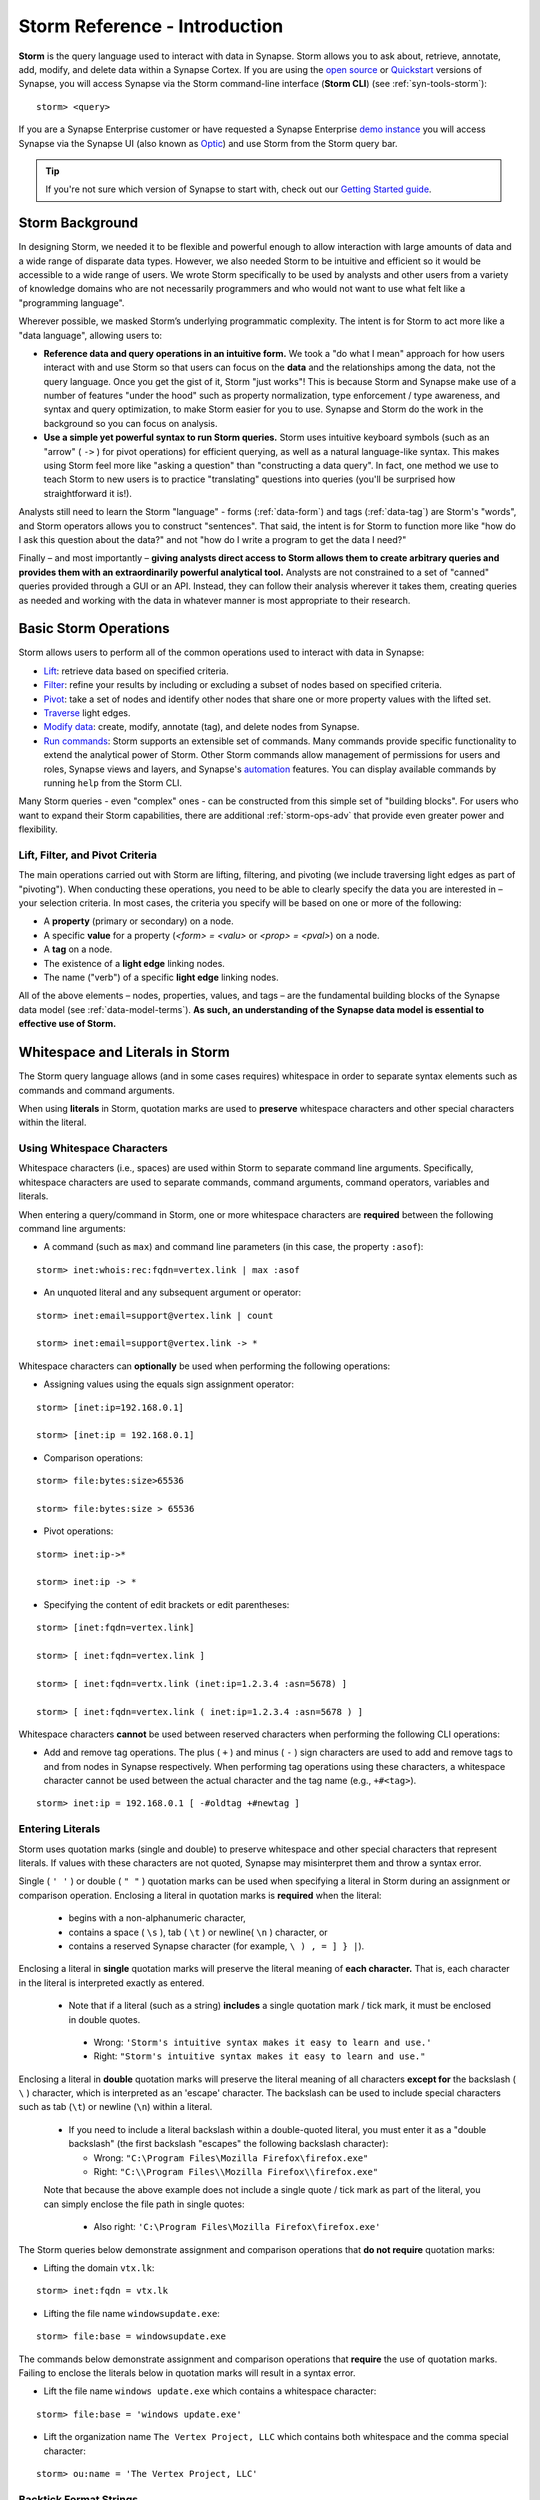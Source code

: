 .. highlight:: none

.. _storm-ref-intro:

Storm Reference - Introduction
==============================

**Storm** is the query language used to interact with data in Synapse. Storm allows you to ask about,
retrieve, annotate, add, modify, and delete data within a Synapse Cortex. If you are using the `open source`_
or `Quickstart`_ versions of Synapse, you will access Synapse via the Storm command-line interface (**Storm CLI**)
(see :ref:`syn-tools-storm`):

::
  
  storm> <query>

If you are a Synapse Enterprise customer or have requested a Synapse Enterprise `demo instance`_ you will
access Synapse via the Synapse UI (also known as `Optic`_) and use Storm from the Storm query bar.
  
.. TIP::
  
  If you're not sure which version of Synapse to start with, check out our `Getting Started guide`_.
  

.. _storm-bkgd:

Storm Background
----------------

In designing Storm, we needed it to be flexible and powerful enough to allow interaction with large amounts
of data and a wide range of disparate data types. However, we also needed Storm to be intuitive and efficient
so it would be accessible to a wide range of users. We wrote Storm specifically to be used by analysts and
other users from a variety of knowledge domains who are not necessarily programmers and who would not want to
use what felt like a "programming language".

Wherever possible, we masked Storm’s underlying programmatic complexity. The intent is for Storm to act more
like a "data language", allowing users to:

- **Reference data and query operations in an intuitive form.** We took a "do what I mean" approach for how
  users interact with and use Storm so that users can focus on the **data** and the relationships among the
  data, not the query language. Once you get the gist of it, Storm "just works"! This is because Storm and
  Synapse make use of a number of features "under the hood" such as property normalization, type enforcement / 
  type awareness, and syntax and query optimization, to make Storm easier for you to use. Synapse and Storm
  do the work in the background so you can focus on analysis.

- **Use a simple yet powerful syntax to run Storm queries.** Storm uses intuitive keyboard symbols (such as
  an "arrow" ( ``->`` ) for pivot operations) for efficient querying, as well as a natural language-like syntax.
  This makes using Storm feel more like "asking a question" than "constructing a data query". In fact, one
  method we use to teach Storm to new users is to practice "translating" questions into queries (you'll be
  surprised how straightforward it is!).

Analysts still need to learn the Storm "language" - forms (:ref:`data-form`) and tags (:ref:`data-tag`) are
Storm's "words", and Storm operators allows you to construct "sentences". That said, the intent is for Storm
to function more like "how do I ask this question about the data?" and not "how do I write a program to get
the data I need?"

Finally – and most importantly – 
**giving analysts direct access to Storm allows them to create arbitrary queries and provides them with an extraordinarily powerful analytical tool.**
Analysts are not constrained to a set of "canned" queries provided through a GUI or an API. Instead, they can
follow their analysis wherever it takes them, creating queries as needed and working with the data in whatever
manner is most appropriate to their research.

.. _storm-ops-basic:

Basic Storm Operations
----------------------

Storm allows users to perform all of the common operations used to interact with data in Synapse:

- `Lift`_: retrieve data based on specified criteria.
- `Filter`_: refine your results by including or excluding a subset of nodes based on specified criteria.
- `Pivot`_: take a set of nodes and identify other nodes that share one or more property values with the
  lifted set.
- `Traverse`_ light edges.
- `Modify data`_: create, modify, annotate (tag), and delete nodes from Synapse.
- `Run commands`_: Storm supports an extensible set of commands. Many commands provide specific
  functionality to extend the analytical power of Storm. Other Storm commands allow management of permissions
  for users and roles, Synapse views and layers, and Synapse's `automation`_ features. You can display available
  commands by running ``help`` from the Storm CLI.

Many Storm queries - even "complex" ones - can be constructed from this simple set of "building blocks". For
users who want to expand their Storm capabilities, there are additional :ref:`storm-ops-adv` that provide even
greater power and flexibility.


Lift, Filter, and Pivot Criteria
++++++++++++++++++++++++++++++++

The main operations carried out with Storm are lifting, filtering, and pivoting (we include traversing light
edges as part of "pivoting"). When conducting these operations, you need to be able to clearly specify the data
you are interested in – your selection criteria. In most cases, the criteria you specify will be based on one
or more of the following:

- A **property** (primary or secondary) on a node.
- A specific **value** for a property (*<form> = <valu>* or *<prop> = <pval>*) on a node.
- A **tag** on a node.
- The existence of a **light edge** linking nodes.
- The name ("verb") of a specific **light edge** linking nodes. 

All of the above elements – nodes, properties, values, and tags – are the fundamental building blocks of the
Synapse data model (see :ref:`data-model-terms`). **As such, an understanding of the Synapse data model is essential to effective use of Storm.**

.. _storm-whitespace-literals:

Whitespace and Literals in Storm
--------------------------------

The Storm query language allows (and in some cases requires) whitespace in order to separate syntax elements
such as commands and command arguments.

When using **literals** in Storm, quotation marks are used to **preserve** whitespace characters and other
special characters within the literal.

.. _storm-whitespace:

Using Whitespace Characters
+++++++++++++++++++++++++++

Whitespace characters (i.e., spaces) are used within Storm to separate command line arguments. Specifically,
whitespace characters are used to separate commands, command arguments, command operators, variables and literals.

When entering a query/command in Storm, one or more whitespace characters are **required** between the following
command line arguments:

- A command (such as ``max``) and command line parameters (in this case, the property ``:asof``):

::
  
  storm> inet:whois:rec:fqdn=vertex.link | max :asof
  
- An unquoted literal and any subsequent argument or operator:

::
  
  storm> inet:email=support@vertex.link | count
  
  storm> inet:email=support@vertex.link -> *

Whitespace characters can **optionally** be used when performing the following operations:

- Assigning values using the equals sign assignment operator:

::
  
  storm> [inet:ip=192.168.0.1]
  
  storm> [inet:ip = 192.168.0.1]

- Comparison operations:

::
  
  storm> file:bytes:size>65536
  
  storm> file:bytes:size > 65536

- Pivot operations:

::
  
  storm> inet:ip->*
  
  storm> inet:ip -> *
  
- Specifying the content of edit brackets or edit parentheses:

::

  storm> [inet:fqdn=vertex.link]
  
  storm> [ inet:fqdn=vertex.link ]
  
  storm> [ inet:fqdn=vertx.link (inet:ip=1.2.3.4 :asn=5678) ]
  
  storm> [ inet:fqdn=vertex.link ( inet:ip=1.2.3.4 :asn=5678 ) ]

Whitespace characters **cannot** be used between reserved characters when performing the following CLI operations:

- Add and remove tag operations. The plus ( ``+`` ) and minus  ( ``-`` ) sign characters are used to add and
  remove tags to and from nodes in Synapse respectively. When performing tag operations using these characters,
  a whitespace character cannot be used between the actual character and the tag name (e.g., ``+#<tag>``).

::

  storm> inet:ip = 192.168.0.1 [ -#oldtag +#newtag ]

.. _storm-literals:

Entering Literals
+++++++++++++++++

Storm uses quotation marks (single and double) to preserve whitespace and other special characters that represent
literals. If values with these characters are not quoted, Synapse may misinterpret them and throw a syntax error.

Single ( ``' '`` ) or double ( ``" "`` ) quotation marks can be used when specifying a literal in Storm during an
assignment or comparison operation. Enclosing a literal in quotation marks is **required** when the literal:

 - begins with a non-alphanumeric character,
 - contains a space ( ``\s`` ), tab ( ``\t`` ) or newline( ``\n`` ) character, or
 - contains a reserved Synapse character (for example, ``\ ) , = ] } |``).

Enclosing a literal in **single** quotation marks will preserve the literal meaning of **each character.** That
is, each character in the literal is interpreted exactly as entered.

 - Note that if a literal (such as a string) **includes** a single quotation mark / tick mark, it must be enclosed
   in double quotes.
 
  - Wrong: ``'Storm's intuitive syntax makes it easy to learn and use.'``
  - Right: ``"Storm's intuitive syntax makes it easy to learn and use."``

Enclosing a literal in **double** quotation marks will preserve the literal meaning of all characters **except for**
the backslash ( ``\`` ) character, which is interpreted as an 'escape' character. The backslash can be used to include
special characters such as tab (``\t``) or newline (``\n``) within a literal.

 - If you need to include a literal backslash within a double-quoted literal, you must enter it as a "double 
   backslash" (the first backslash "escapes" the following backslash character):

   - Wrong: ``"C:\Program Files\Mozilla Firefox\firefox.exe"``
   - Right: ``"C:\\Program Files\\Mozilla Firefox\\firefox.exe"``
   
 Note that because the above example does not include a single quote / tick mark as part of the literal, you can
 simply enclose the file path in single quotes:
 
   - Also right: ``'C:\Program Files\Mozilla Firefox\firefox.exe'``

The Storm queries below demonstrate assignment and comparison operations that **do not require** quotation marks:

- Lifting the domain ``vtx.lk``:

::
  
  storm> inet:fqdn = vtx.lk

- Lifting the file name ``windowsupdate.exe``:

::
  
  storm> file:base = windowsupdate.exe

The commands below demonstrate assignment and comparison operations that **require** the use of quotation marks.
Failing to enclose the literals below in quotation marks will result in a syntax error.

- Lift the file name ``windows update.exe`` which contains a whitespace character:

::
  
  storm> file:base = 'windows update.exe'

- Lift the organization name ``The Vertex Project, LLC`` which contains both whitespace and the comma special character:

::
  
  storm> ou:name = 'The Vertex Project, LLC'

.. _storm-backtick-format-strings:

Backtick Format Strings
+++++++++++++++++++++++

Backticks ( ``` ``` ) can be used to specify a format string in Storm, with curly braces used to specify
expressions which will be substituted into the string at runtime. Any valid Storm expression may be used in
a format string, such as variables, node properties, tags, or function calls.

- Use a variable in a string:

::

  storm> $ip = "1.2.3.4" $str = `The IP is {$ip}`

- Use node properties in a string:

::

  storm> inet:ip=1.2.3.4 $lib.print(`IP {$node.repr()}: asn={:asn} :seen={:seen} foo={#foo}`)

- Lift a node using a format string:

::

  storm> $ip=1.2.3.4 $port=22 inet:client=`{$ip}:{$port}`

Backtick format strings may also span multiple lines, which will include the newlines when displayed:

::

    storm> inet:ip=1.2.3.4 $lib.print(`
    IP {$node.repr()}:
    asn={:asn}
    seen={:seen}
    foo={#foo}`)

Like double quotes, backticks will preserve the literal meaning of all characters
**except for** the backslash ( ``\`` ) character, which is interpreted as an 'escape'
character. The backslash can be used to include special characters such as tab (``\t``)
or newline (``\n``), or to include a backtick (`````) or curly brace (``{``) in the string.

.. _storm-op-concepts:

Storm Operating Concepts
------------------------

Storm has several notable features in the way it interacts with and operates on data. These concepts are
important but also pretty intuitive; it's good to be familiar with them, but most users don't need to worry
about them too much for standard Storm queries and operations (day-to-day interaction with Synapse data).

These concepts are much more important if you're using more `advanced Storm`_ constructs such as variables,
control flow, or functions. If you're writing advanced Storm queries, automation, or custom Power-Ups, you should be
comfortable with these terms and behaviors.

.. _storm-op-work-set:

Working Set
+++++++++++

Most objects in Synapse are **nodes**. Most Storm operations start by **lifting** (selecting) a node or set of
nodes from Synapse's data store.

 - The set of nodes that you start with is called your **initial working set**.
 - The set of nodes at any given point in your Storm query is called your **current working set**.

.. _storm-op-chain:

Operation Chaining
++++++++++++++++++

Users commonly interact with data (nodes) in Synapse using operations such as lift, filter, and pivot. Storm allows
multiple operations to be **chained** together to form increasingly complex queries:

::
  
  storm> inet:fqdn=vertex.link
  
  storm> inet:fqdn=vertex.link -> inet:dns:a
  
  storm> inet:fqdn=vertex.link -> inet:dns:a -> inet:ip
  
  storm> inet:fqdn=vertex.link -> inet:dns:a -> inet:ip +:type=unicast

The above example demonstrates chaining a lift (``inet:fqdn=vetex.link``) with two pivots
(``-> inet:dns:a``, ``-> inet:ip``) and a filter (``+:type=unicast``).

When Storm operations are concatenated in this manner, they are processed **in order from left to right** with each
operation (lift, filter, or pivot) acting on the output of the previous operation. A Storm query is not evaluated
as a single whole; Storm evaluates your working set of nodes against each operation in order before moving to the
next operation.

.. NOTE::
  
  Technically, any query you construct is first evaluated as a whole **to ensure it is a syntactically valid query** -
  Synapse will complain if your Storm syntax is incorrect. But once Synapse has checked your Storm syntax, nodes are
  processed by each Storm operation in order.

You do not have to write (or execute) Storm queries "one operation at a time" - this example is meant to illustrate
how you can chain individual Storm operations together to form longer queries. If you know that the question
you want Storm to answer is "show me the unicast IP addresses that the FQDN vertex.link has resolved to", you can
simply run the final query in its entirety. But you can also "build" queries one operation at a time if you're
exploring the data or aren't sure yet where your analysis will take you.

The ability to build queries operation by operation means that a Storm query can parallel an analyst's natural
thought process: you perform one Storm operation and then consider the "next step" you want to take in your analysis!

.. _storm-node-consume:

Node Consumption
++++++++++++++++

Storm operations typically **transform** your working set in some way. That is, the nodes that "go into" (are inbound)
to a given Storm operation are not necessarily the nodes that "come out" of that operation.

Take our operation chaining example above:

 - Our **initial working set** consists of the single node ``inet:fqdn=vertex.link``, which we selected with a lift
   operation.
 - When we pivot to the DNS A records for that FQDN, we navigate away from (drop) our initial ``inet:fqdn`` node, and
   navigate to (add) the DNS A nodes. Our **current working set** now consists of the DNS A records (``inet:dns:a`` nodes)
   for vertex.link.
 - Similarly, when we pivot to the IP addresses, we navigate away from (drop) the DNS A nodes and navigate to (add)
   the IP nodes. Our current working set is made up of the ``inet:ip`` nodes.
 - Finally, when we perform our filter operation, we may discard (drop) any IP nodes representing non-unicast IPs
   (such as ``inet:ip=127.0.0.1``) if present.
 
We refer to this transformation (in particular, dropping) of some or all nodes by a given Storm operation as **consuming**
nodes. Most Storm operations consume nodes (that is, change your working set in some way - what comes out of the operation
is not the same set of nodes that goes in).
 
For standard Storm queries this process should be fairly intuitive ("now that you point that out...of course that
is what's happening"). However, the idea of **node consumption** and the transformation of your current working set
is important to keep in mind for more advanced Storm.

.. TIP::
  
  Storm commands (built-in commands, or commands added by Power-Ups) that operate on nodes generally do **not**
  consume nodes - the nodes that "go into" the command are the same nodes that "come out" by default. This allows
  you to chain multiple commands together that all operate on the same inbound nodes. Commands may include a
  ``--yield`` option to modify this behavior and drop (consume) the inbound nodes and return the node(s) (or
  primary node(s)) produced by the command.


.. _storm-pipeline:

Storm as a Pipeline
+++++++++++++++++++

Just as each Storm **operation** in the chain is processed individually from left to right, **each node** in your
working set is evaluated **individually** against a given Storm operation in a query. You can think of your Storm
query as a **pipeline** of operations, with each node "fired" one at a time through the pipeline. Whether you start
with one node or 10,000 nodes, they are evaluated against your Storm query one by one.

Processing nodes one by one significantly reduces Synapse's latency and memory use: this is a big part of what
makes Synapse so fast and responsive. Synapse can immediately provide you with results for the initial nodes while
it continues processing the remaining nodes. In other words, you don't have to wait for your **entire** query to
complete before starting to see results.

For everyday Storm, this behavior is transparent - you run a Storm query, you get a response. However, understanding
this pipeline behavior is critical when working with (or troubleshooting) Storm queries that leverage features such
as subqueries, variables, control flow operations, or functions.

.. _storm-ops-adv:

Advanced Storm Operations
-------------------------

In our experience, the more analysts use Storm, the more they want even greater power and flexibility from the
language to support their analytical workflow! To meet these demands, Storm evolved a number of advanced features,
including:

- `Variables`_
- `Methods`_
- `Control Flow`_
- `Functions`_
- :ref:`stormtypes-libs-header`
- :ref:`stormtypes-prim-header`

**Analysts do not need to use or understand these more advanced concepts in order to use Storm or Synapse.**
Basic Storm functions are sufficient for a wide range of analytical needs and workflows. However, these additional
features are available to both "power users" and developers as needed:

- For analysts, once they are comfortable with Storm basics, many of them want to expand their Storm skills
  **specifically because it facilitates their analysis.**
- For developers, writing extensions to Synapse in Storm has the advantage that the extension
  **can be deployed or updated on the fly.** Contrast this with extensions written in Python, for example, which
  would require restarting the system during a maintenance window in order to deploy or update the code.

.. NOTE::

  Synapse's `Rapid Power-Ups`_ are written entirely in Storm and exposed to Synapse users as Storm commands!


.. _open source: https://github.com/vertexproject/synapse
.. _Quickstart: https://github.com/vertexproject/synapse-quickstart
.. _demo instance: https://vertex.link/request-a-demo
.. _Optic: https://synapse.docs.vertex.link/projects/optic/en/latest/index.html
.. _Getting Started guide: https://synapse.docs.vertex.link/en/latest/synapse/quickstart.html

.. _Lift: https://synapse.docs.vertex.link/en/latest/synapse/userguides/storm_ref_lift.html
.. _Filter: https://synapse.docs.vertex.link/en/latest/synapse/userguides/storm_ref_filter.html
.. _Pivot: https://synapse.docs.vertex.link/en/latest/synapse/userguides/storm_ref_pivot.html
.. _Traverse: https://synapse.docs.vertex.link/en/latest/synapse/userguides/storm_ref_pivot.html#traverse-walk-light-edges
.. _`Modify data`: https://synapse.docs.vertex.link/en/latest/synapse/userguides/storm_ref_data_mod.html
.. _`Run commands`: https://synapse.docs.vertex.link/en/latest/synapse/userguides/storm_ref_cmd.html
.. _automation: https://synapse.docs.vertex.link/en/latest/synapse/userguides/storm_ref_automation.html

.. _advanced Storm: https://synapse.docs.vertex.link/en/latest/synapse/userguides/index_storm_adv.html

.. _Variables: https://synapse.docs.vertex.link/en/latest/synapse/userguides/storm_adv_vars.html
.. _Methods: https://synapse.docs.vertex.link/en/latest/synapse/userguides/storm_adv_methods.html
.. _Control Flow: https://synapse.docs.vertex.link/en/latest/synapse/userguides/storm_adv_control.html
.. _Functions: https://synapse.docs.vertex.link/en/latest/synapse/userguides/storm_adv_functions.html

.. _`Rapid Power-Ups`: https://synapse.docs.vertex.link/en/latest/synapse/power_ups.html#rapid-power-ups
